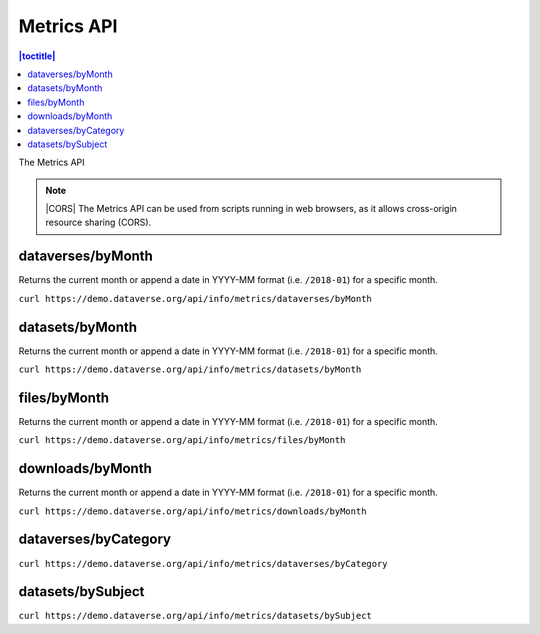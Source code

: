 Metrics API
===========

.. contents:: |toctitle|
    :local:

The Metrics API

.. note:: |CORS| The Metrics API can be used from scripts running in web browsers, as it allows cross-origin resource sharing (CORS).

.. _CORS: https://www.w3.org/TR/cors/

dataverses/byMonth
----------------------

Returns the current month or append a date in YYYY-MM format (i.e. ``/2018-01``) for a specific month.

``curl https://demo.dataverse.org/api/info/metrics/dataverses/byMonth``

datasets/byMonth
------------------------

Returns the current month or append a date in YYYY-MM format (i.e. ``/2018-01``) for a specific month.

``curl https://demo.dataverse.org/api/info/metrics/datasets/byMonth``

files/byMonth
------------------------

Returns the current month or append a date in YYYY-MM format (i.e. ``/2018-01``) for a specific month.

``curl https://demo.dataverse.org/api/info/metrics/files/byMonth``

downloads/byMonth
------------------------

Returns the current month or append a date in YYYY-MM format (i.e. ``/2018-01``) for a specific month.

``curl https://demo.dataverse.org/api/info/metrics/downloads/byMonth``

dataverses/byCategory
------------------------

``curl https://demo.dataverse.org/api/info/metrics/dataverses/byCategory``

datasets/bySubject
------------------------

``curl https://demo.dataverse.org/api/info/metrics/datasets/bySubject``

.. |CORS| raw:: html

      <span class="label label-success pull-right">
        CORS
      </span>
